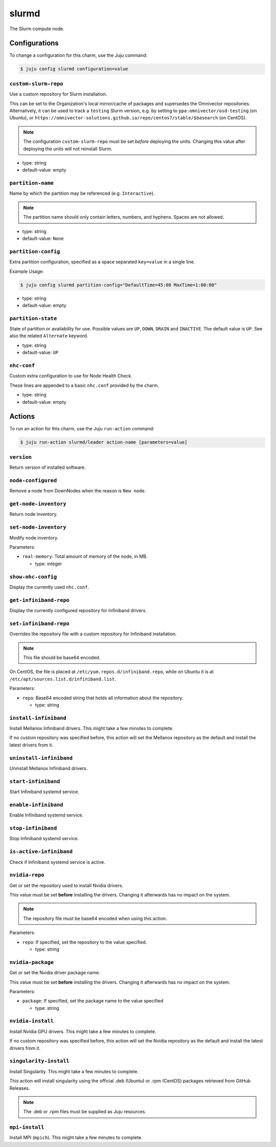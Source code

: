 .. This file is the template file to generate the configuration/slurm*.rst files
.. Please do not edit configuration/slurm*.rst files manually, they will be
.. overwritten next time the docs are rebuilt.

.. _operations-slurmd:

======
slurmd
======

The Slurm compute node.



Configurations
==============

To change a configuration for this charm, use the Juju command:

.. code-block:: bash

   $ juju config slurmd configuration=value



``custom-slurm-repo``
---------------------

Use a custom repository for Slurm installation.

This can be set to the Organization's local mirror/cache of packages and supersedes the Omnivector repositories. Alternatively, it can be used to track a ``testing`` Slurm version, e.g. by setting to ``ppa:omnivector/osd-testing`` (on Ubuntu), or ``https://omnivector-solutions.github.io/repo/centos7/stable/$basearch`` (on CentOS).

.. note::

   The configuration ``custom-slurm-repo`` must be set *before* deploying the units. Changing this value after deploying the units will not reinstall Slurm.




* type: string
* default-value: empty


``partition-name``
------------------

Name by which the partition may be referenced (e.g. ``Interactive``).

.. note::

   The partition name should only contain letters, numbers, and hyphens. Spaces are not allowed.




* type: string
* default-value: ``None``


``partition-config``
--------------------

Extra partition configuration, specified as a space separated ``key=value`` in a single line.

Example Usage:

.. code-block:: bash

   $ juju config slurmd partition-config="DefaultTime=45:00 MaxTime=1:00:00"




* type: string
* default-value: empty


``partition-state``
-------------------

State of partition or availability for use. Possible values are ``UP``, ``DOWN``, ``DRAIN`` and ``INACTIVE``. The default value is ``UP``. See also the related ``Alternate`` keyword.




* type: string
* default-value: ``UP``


``nhc-conf``
------------

Custom extra configuration to use for Node Health Check.

These lines are appended to a basic ``nhc.conf`` provided by the charm.




* type: string
* default-value: empty





Actions
=======

To run an action for this charm, use the Juju ``run-action`` command:

.. code-block:: bash

   $ juju run-action slurmd/leader action-name [parameters=value]



``version``
-----------

Return version of installed software.





``node-configured``
-------------------

Remove a node from DownNodes when the reason is ``New node``.





``get-node-inventory``
----------------------

Return node inventory.





``set-node-inventory``
----------------------

Modify node inventory.


Parameters:


* ``real-memory``: Total amount of memory of the node, in MB.

  * type: integer






``show-nhc-config``
-------------------

Display the currently used ``nhc.conf``.





``get-infiniband-repo``
-----------------------

Display the currently configured repository for Infiniband drivers.







``set-infiniband-repo``
-----------------------

Overrides the repository file with a custom repository for Infiniband installation.

.. note::

   This file should be base64 encoded.

On CentOS, the file is placed at ``/etc/yum.repos.d/infiniband.repo``, while on Ubuntu it is at ``/etc/apt/sources.list.d/infiniband.list``.




Parameters:


* ``repo``: Base64 encoded string that holds all information about the repository.



  * type: string






``install-infiniband``
----------------------

Install Mellanox Infiniband drivers. This might take a few minutes to complete.

If no custom repository was specified before, this action will set the Mellanox repository as the default and install the latest drivers from it.







``uninstall-infiniband``
------------------------

Uninstall Mellanox Infiniband drivers.





``start-infiniband``
--------------------

Start Infiniband systemd service.





``enable-infiniband``
---------------------

Enable Infiniband systemd service.





``stop-infiniband``
-------------------

Stop Infiniband systemd service.





``is-active-infiniband``
------------------------

Check if Infiniband systemd service is active.





``nvidia-repo``
---------------

Get or set the repository used to install Nvidia drivers.

This value must be set **before** installing the drivers. Changing it afterwards has no impact on the system.

.. note::

   The repository file must be base64 encoded when using this action.




Parameters:


* ``repo``: If specified, set the repository to the value specified.



  * type: string






``nvidia-package``
------------------

Get or set the Nvidia driver package name.

This value must be set **before** installing the drivers. Changing it afterwards has no impact on the system.




Parameters:


* ``package``: If specified, set the package name to the value specified



  * type: string






``nvidia-install``
------------------

Install Nvidia GPU drivers. This might take a few minutes to complete.

If no custom repository was specified before, this action will set the Nvidia repository as the default and install the latest drivers from it.







``singularity-install``
-----------------------

Install Singularity. This might take a few minutes to complete.

This action will install singularity using the official .deb (Ubuntu)  or .rpm (CentOS) packages retrieved from GitHub Releases.

.. note::

   The .deb or .rpm files must be supplied as Juju resources.







``mpi-install``
---------------

Install MPI (``mpich``). This might take a few minutes to complete.






